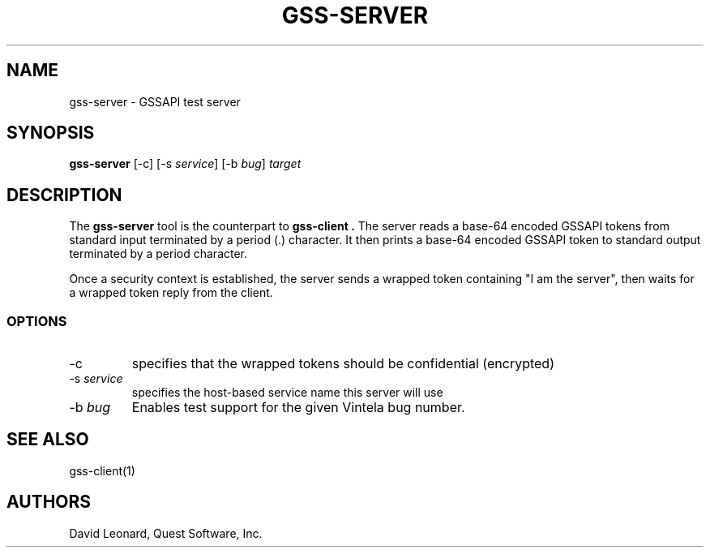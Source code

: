 .\" (c) 2006, Quest Software, Inc. All rights reserved.
.TH GSS-SERVER 1
.SH NAME
gss-server \- GSSAPI test server
.SH SYNOPSIS
.B gss-server
[\-c]
.RI [\-s\  service ]
.RI [\-b\  bug ]
.I target
.SH DESCRIPTION
The
.B gss-server
tool is the counterpart to
.B gss-client .
The server reads a base-64 encoded GSSAPI tokens from standard input
terminated by a period (.) character.
It then prints a base-64 encoded GSSAPI token to standard output 
terminated by a period character.
.PP
Once a security context is established, the server sends a wrapped
token containing "I am the server", then waits for a wrapped token reply
from the client.
.SS OPTIONS
.TP
\-c
specifies that the wrapped tokens should be confidential (encrypted)
.TP
.RI \-s\  service
specifies the host-based service name this server will use
.TP
.RI \-b\  bug
Enables test support for the given Vintela bug number.
.SH "SEE ALSO"
gss-client(1)
.SH AUTHORS
David Leonard, Quest Software, Inc.

